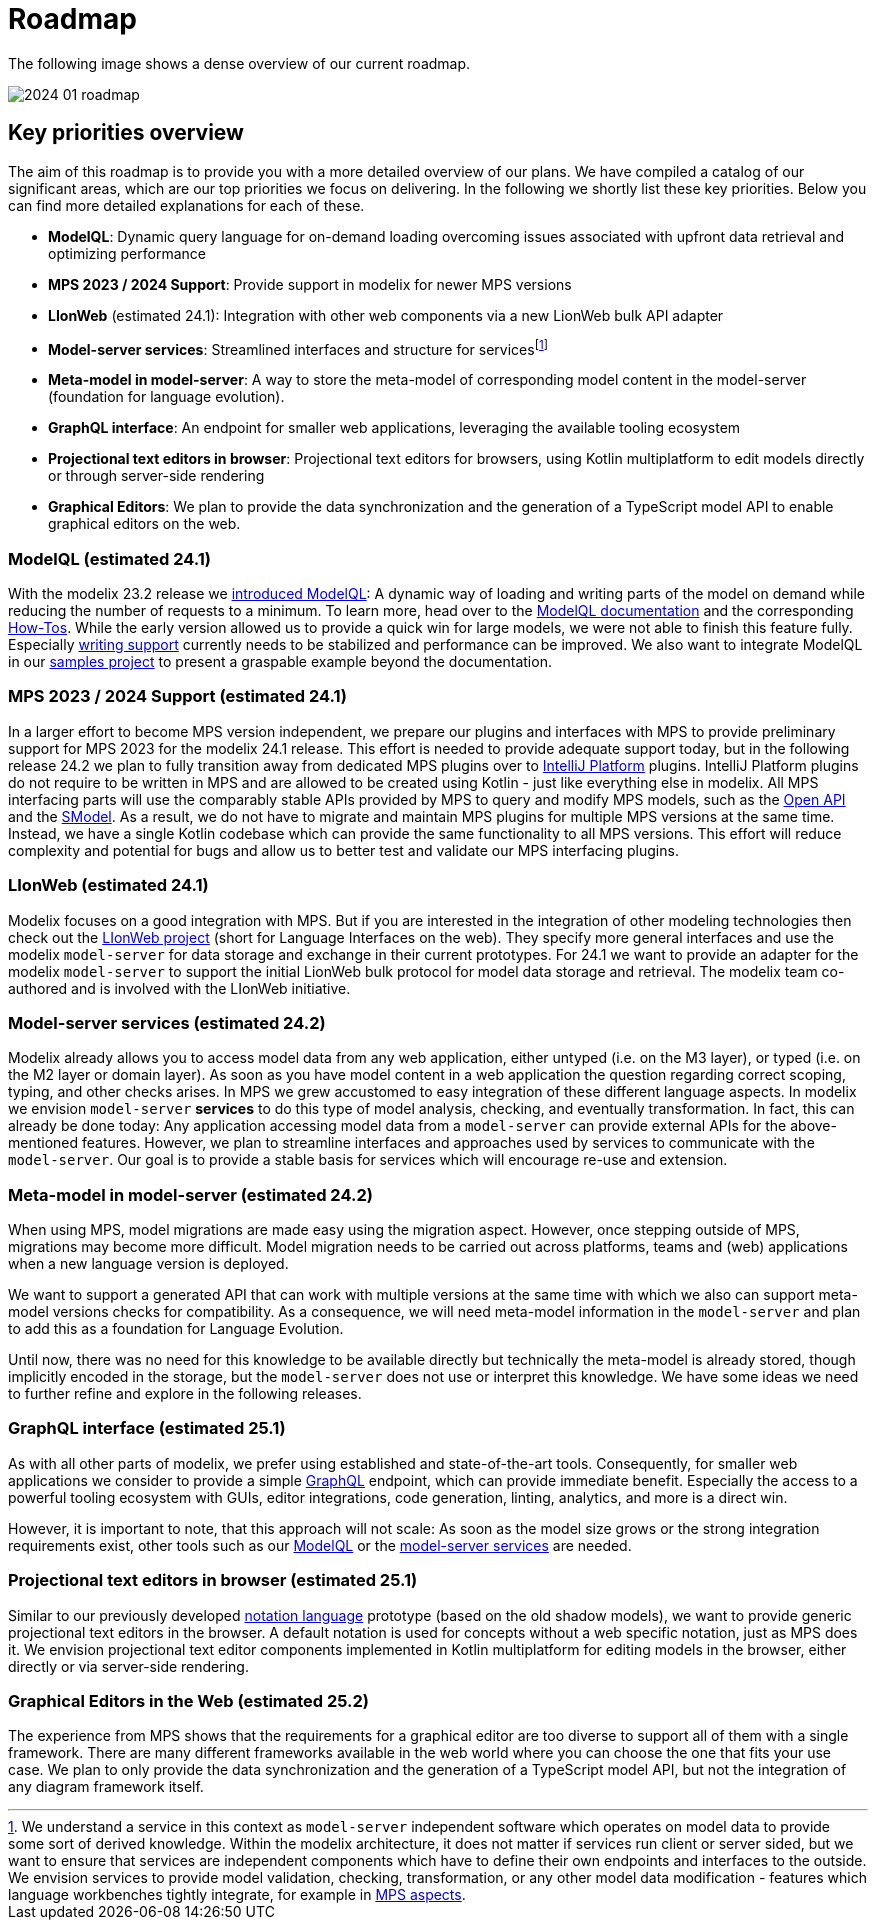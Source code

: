 = Roadmap

The following image shows a dense overview of our current roadmap.

image::2024_01_roadmap.png[]

== Key priorities overview

The aim of this roadmap is to provide you with a more detailed overview of our plans.
We have compiled a catalog of our significant areas, which are our top priorities we focus on delivering.
In the following we shortly list these key priorities.
Below you can find more detailed explanations for each of these.

// ------------- 24.1
* *ModelQL*: Dynamic query language for on-demand loading overcoming issues associated with upfront data retrieval and optimizing performance
* *MPS 2023 / 2024 Support*: Provide support in modelix for newer MPS versions
* *LIonWeb* (estimated 24.1): Integration with other web components via a new LionWeb bulk API adapter
// ------------- 24.2
* *Model-server services*: Streamlined interfaces and structure for servicesfootnote:[We understand a service in this context as `model-server` independent software which operates on model data to provide some sort of derived knowledge. Within the modelix architecture, it does not matter if services run client or server sided, but we want to ensure that services are independent components which have to define their own endpoints and interfaces to the outside. We envision services to provide model validation, checking, transformation, or any other model data modification - features which language workbenches tightly integrate, for example in https://www.jetbrains.com/help/mps/custom-aspect.html[MPS aspects].]

* *Meta-model in model-server*: A way to store the meta-model of corresponding model content in the model-server (foundation for language evolution).
// ------------- 25.1
* *GraphQL interface*: An endpoint for smaller web applications, leveraging the available tooling ecosystem
* *Projectional text editors in browser*: Projectional text editors for browsers, using Kotlin multiplatform to edit models directly or through server-side rendering
// ------------- 25.2
* *Graphical Editors*: We plan to provide the data synchronization and the generation of a TypeScript model API to enable graphical editors on the web.


// ------------- 24.1
[#modelql,reftext="ModelQL"]
=== ModelQL (estimated 24.1)

With the modelix 23.2 release we https://modelix.org/blog/2023/11/02/modelix-platform-release-23.2/#modelql[introduced ModelQL]:
A dynamic way of loading and writing parts of the model on demand while reducing the number of requests to a minimum.
To learn more, head over to the https://docs.modelix.org/modelix/main/core/explanation/modelql.html[ModelQL documentation] and the corresponding https://docs.modelix.org/modelix/main/core/howto/modelql.html[How-Tos].
While the early version allowed us to provide a quick win for large models, we were not able to finish this feature fully.
Especially https://docs.modelix.org/modelix/main/core/howto/modelql-writing.html[writing support] currently needs to be stabilized and performance can be improved.
We also want to integrate ModelQL in our https://github.com/modelix/modelix-samples[samples project] to present a graspable example beyond the documentation.


=== MPS 2023 / 2024 Support (estimated 24.1)

In a larger effort to become MPS version independent, we prepare our plugins and interfaces with MPS to provide preliminary support for MPS 2023 for the modelix 24.1 release.
This effort is needed to provide adequate support today, but in the following release 24.2 we plan to fully transition away from dedicated MPS plugins over to https://plugins.jetbrains.com/docs/intellij/intellij-platform.html?from=IJPluginTemplate[IntelliJ Platform] plugins.
IntelliJ Platform plugins do not require to be written in MPS and are allowed to be created using Kotlin - just like everything else in modelix.
All MPS interfacing parts will use the comparably stable APIs provided by MPS to query and modify MPS models, such as the https://www.jetbrains.com/help/mps/open-api-accessing-models-from-code.html:[Open API] and the https://www.jetbrains.com/help/mps/smodel-language.html:[SModel].
As a result, we do not have to migrate and maintain MPS plugins for multiple MPS versions at the same time.
Instead, we have a single Kotlin codebase which can provide the same functionality to all MPS versions.
This effort will reduce complexity and potential for bugs and allow us to better test and validate our MPS interfacing plugins.


=== LIonWeb (estimated 24.1)
Modelix focuses on a good integration with MPS.
But if you are interested in the integration of other modeling technologies then check out the https://lionweb.io/[LIonWeb project] (short for Language Interfaces on the web).
They specify more general interfaces and use the modelix `model-server` for data storage and exchange in their current prototypes.
For 24.1 we want to provide an adapter for the modelix `model-server` to support the initial LionWeb bulk protocol for model data storage and retrieval.
The modelix team co-authored and is involved with the LIonWeb initiative.


// ------------- 24.2
[#services, reftext="model-server services"]
=== Model-server services (estimated 24.2)
Modelix already allows you to access model data from any web application, either untyped (i.e. on the M3 layer), or typed (i.e. on the M2 layer or domain layer).
As soon as you have model content in a web application the question regarding correct scoping, typing, and other checks arises.
In MPS we grew accustomed to easy integration of these different language aspects.
In modelix we envision `model-server` *services* to do this type of model analysis, checking, and eventually transformation.
In fact, this can already be done today:
Any application accessing model data from a `model-server` can provide external APIs for the above-mentioned features.
However, we plan to streamline interfaces and approaches used by services to communicate with the `model-server`.
Our goal is to provide a stable basis for services which will encourage re-use and extension.


=== Meta-model in model-server (estimated 24.2)
When using MPS, model migrations are made easy using the migration aspect.
However, once stepping outside of MPS, migrations may become more difficult.
Model migration needs to be carried out across platforms, teams and (web) applications when a new language version is deployed.

We want to support a generated API that can work with multiple versions at the same time with which we also can support meta-model versions checks for compatibility.
As a consequence, we will need meta-model information in the `model-server` and plan to add this as a foundation for Language Evolution.

Until now, there was no need for this knowledge to be available directly but technically the meta-model is already stored, though implicitly encoded in the storage, but the `model-server` does not use or interpret this knowledge.
We have some ideas we need to further refine and explore in the following releases.


// ------------- 25.1
=== GraphQL interface (estimated 25.1)
As with all other parts of modelix, we prefer using established and state-of-the-art tools.
Consequently, for smaller web applications we consider to provide a simple https://graphql.org/[GraphQL] endpoint, which can provide immediate benefit.
Especially the access to a powerful tooling ecosystem with GUIs, editor integrations, code generation, linting, analytics, and more is a direct win.

However, it is important to note, that this approach will not scale:
As soon as the model size grows or the strong integration requirements exist, other tools such as our <<modelql>> or the <<services>> are needed.

=== Projectional text editors in browser (estimated 25.1)
Similar to our previously developed https://github.com/modelix/modelix/tree/mps/2020.3/mps/org.modelix.notation[notation language] prototype (based on the old shadow models), we want to provide generic projectional text editors in the browser.
A default notation is used for concepts without a web specific notation, just as MPS does it.
We envision projectional text editor components implemented in Kotlin multiplatform for editing models in the browser, either directly or via server-side rendering.

// ------------- 25.2
=== Graphical Editors in the Web (estimated 25.2)
The experience from MPS shows that the requirements for a graphical editor are too diverse to support all of them with a single framework.
There are many different frameworks available in the web world where you can choose the one that fits your use case.
We plan to only provide the data synchronization and the generation of a TypeScript model API, but not the integration of any diagram framework itself.
